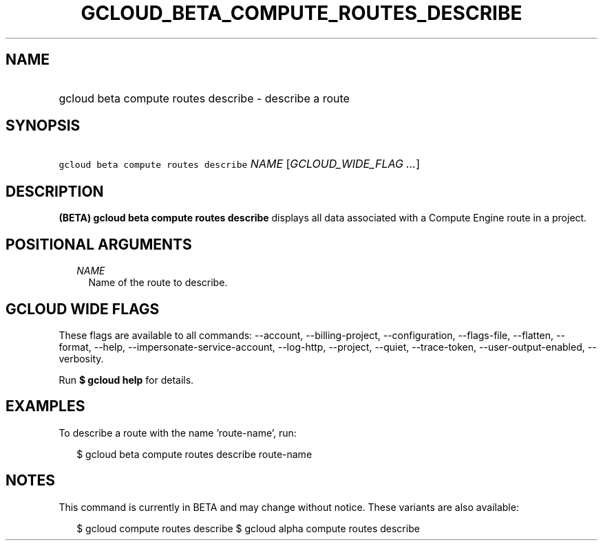 
.TH "GCLOUD_BETA_COMPUTE_ROUTES_DESCRIBE" 1



.SH "NAME"
.HP
gcloud beta compute routes describe \- describe a route



.SH "SYNOPSIS"
.HP
\f5gcloud beta compute routes describe\fR \fINAME\fR [\fIGCLOUD_WIDE_FLAG\ ...\fR]



.SH "DESCRIPTION"

\fB(BETA)\fR \fBgcloud beta compute routes describe\fR displays all data
associated with a Compute Engine route in a project.



.SH "POSITIONAL ARGUMENTS"

.RS 2m
.TP 2m
\fINAME\fR
Name of the route to describe.


.RE
.sp

.SH "GCLOUD WIDE FLAGS"

These flags are available to all commands: \-\-account, \-\-billing\-project,
\-\-configuration, \-\-flags\-file, \-\-flatten, \-\-format, \-\-help,
\-\-impersonate\-service\-account, \-\-log\-http, \-\-project, \-\-quiet,
\-\-trace\-token, \-\-user\-output\-enabled, \-\-verbosity.

Run \fB$ gcloud help\fR for details.



.SH "EXAMPLES"

To describe a route with the name 'route\-name', run:

.RS 2m
$ gcloud beta compute routes describe route\-name
.RE



.SH "NOTES"

This command is currently in BETA and may change without notice. These variants
are also available:

.RS 2m
$ gcloud compute routes describe
$ gcloud alpha compute routes describe
.RE

